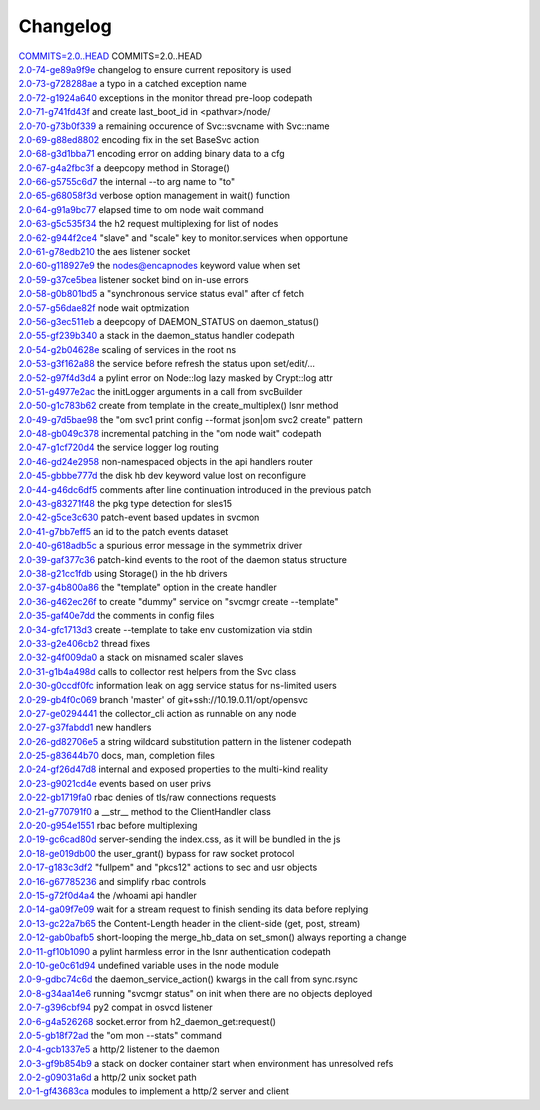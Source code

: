 Changelog
=========


| `COMMITS=2.0..HEAD <https://github.com/opensvc/opensvc/commit/>`_ COMMITS=2.0..HEAD
| `2.0-74-ge89a9f9e <https://github.com/opensvc/opensvc/commit/Fix>`_ changelog to ensure current repository is used
| `2.0-73-g728288ae <https://github.com/opensvc/opensvc/commit/Fix>`_ a typo in a catched exception name
| `2.0-72-g1924a640 <https://github.com/opensvc/opensvc/commit/Log>`_ exceptions in the monitor thread pre-loop codepath
| `2.0-71-g741fd43f <https://github.com/opensvc/opensvc/commit/Search>`_ and create last_boot_id in <pathvar>/node/
| `2.0-70-g73b0f339 <https://github.com/opensvc/opensvc/commit/Replace>`_ a remaining occurence of Svc::svcname with Svc::name
| `2.0-69-g88ed8802 <https://github.com/opensvc/opensvc/commit/Py2>`_ encoding fix in the set BaseSvc action
| `2.0-68-g3d1bba71 <https://github.com/opensvc/opensvc/commit/Fix>`_ encoding error on adding binary data to a cfg
| `2.0-67-g4a2fbc3f <https://github.com/opensvc/opensvc/commit/Implement>`_ a deepcopy method in Storage()
| `2.0-66-g5755c6d7 <https://github.com/opensvc/opensvc/commit/Change>`_ the internal --to arg name to "to"
| `2.0-65-g68058f3d <https://github.com/opensvc/opensvc/commit/Move>`_ verbose option management in wait() function
| `2.0-64-g91a9bc77 <https://github.com/opensvc/opensvc/commit/Add>`_ elapsed time to om node wait command
| `2.0-63-g5c535f34 <https://github.com/opensvc/opensvc/commit/Fix>`_ the h2 request multiplexing for list of nodes
| `2.0-62-g944f2ce4 <https://github.com/opensvc/opensvc/commit/Add>`_ "slave" and "scale" key to monitor.services when opportune
| `2.0-61-g78edb210 <https://github.com/opensvc/opensvc/commit/Fix>`_ the aes listener socket
| `2.0-60-g118927e9 <https://github.com/opensvc/opensvc/commit/Honor>`_ the nodes@encapnodes keyword value when set
| `2.0-59-g37ce5bea <https://github.com/opensvc/opensvc/commit/Retry>`_ listener socket bind on in-use errors
| `2.0-58-g0b801bd5 <https://github.com/opensvc/opensvc/commit/Add>`_ a "synchronous service status eval" after cf fetch
| `2.0-57-g56dae82f <https://github.com/opensvc/opensvc/commit/om>`_ node wait optmization
| `2.0-56-g3ec511eb <https://github.com/opensvc/opensvc/commit/Return>`_ a deepcopy of DAEMON_STATUS on daemon_status()
| `2.0-55-gf239b340 <https://github.com/opensvc/opensvc/commit/Fix>`_ a stack in the daemon_status handler codepath
| `2.0-54-g2b04628e <https://github.com/opensvc/opensvc/commit/Fix>`_ scaling of services in the root ns
| `2.0-53-g3f162a88 <https://github.com/opensvc/opensvc/commit/Reconfigure>`_ the service before refresh the status upon set/edit/...
| `2.0-52-g97f4d3d4 <https://github.com/opensvc/opensvc/commit/Fix>`_ a pylint error on Node::log lazy masked by Crypt::log attr
| `2.0-51-g4977e2ac <https://github.com/opensvc/opensvc/commit/Fix>`_ the initLogger arguments in a call from svcBuilder
| `2.0-50-g1c783b62 <https://github.com/opensvc/opensvc/commit/Support>`_ create from template in the create_multiplex() lsnr method
| `2.0-49-g7d5bae98 <https://github.com/opensvc/opensvc/commit/Fix>`_ the "om svc1 print config --format json|om svc2 create" pattern
| `2.0-48-gb049c378 <https://github.com/opensvc/opensvc/commit/Use>`_ incremental patching in the "om node wait" codepath
| `2.0-47-g1cf720d4 <https://github.com/opensvc/opensvc/commit/Fix>`_ the service logger log routing
| `2.0-46-gd24e2958 <https://github.com/opensvc/opensvc/commit/Support>`_ non-namespaced objects in the api handlers router
| `2.0-45-gbbbe777d <https://github.com/opensvc/opensvc/commit/Fix>`_ the disk hb dev keyword value lost on reconfigure
| `2.0-44-g46dc6df5 <https://github.com/opensvc/opensvc/commit/Fix>`_ comments after line continuation introduced in the previous patch
| `2.0-43-g83271f48 <https://github.com/opensvc/opensvc/commit/Fix>`_ the pkg type detection for sles15
| `2.0-42-g5ce3c630 <https://github.com/opensvc/opensvc/commit/Use>`_ patch-event based updates in svcmon
| `2.0-41-g7bb7eff5 <https://github.com/opensvc/opensvc/commit/Add>`_ an id to the patch events dataset
| `2.0-40-g618adb5c <https://github.com/opensvc/opensvc/commit/Fix>`_ a spurious error message in the symmetrix driver
| `2.0-39-gaf377c36 <https://github.com/opensvc/opensvc/commit/Root>`_ patch-kind events to the root of the daemon status structure
| `2.0-38-g21cc1fdb <https://github.com/opensvc/opensvc/commit/Stop>`_ using Storage() in the hb drivers
| `2.0-37-g4b800a86 <https://github.com/opensvc/opensvc/commit/Accept>`_ the "template" option in the create handler
| `2.0-36-g462ec26f <https://github.com/opensvc/opensvc/commit/Refuse>`_ to create "dummy" service on "svcmgr create --template"
| `2.0-35-gaf40e7dd <https://github.com/opensvc/opensvc/commit/Preserve>`_ the comments in config files
| `2.0-34-gfc1713d3 <https://github.com/opensvc/opensvc/commit/Allow>`_ create --template to take env customization via stdin
| `2.0-33-g2e406cb2 <https://github.com/opensvc/opensvc/commit/Monitor>`_ thread fixes
| `2.0-32-g4f009da0 <https://github.com/opensvc/opensvc/commit/Avoid>`_ a stack on misnamed scaler slaves
| `2.0-31-g1b4a498d <https://github.com/opensvc/opensvc/commit/Fix>`_ calls to collector rest helpers from the Svc class
| `2.0-30-g0ccdf0fc <https://github.com/opensvc/opensvc/commit/Fix>`_ information leak on agg service status for ns-limited users
| `2.0-29-gb4f0c069 <https://github.com/opensvc/opensvc/commit/Merge>`_ branch 'master' of git+ssh://10.19.0.11/opt/opensvc
| `2.0-27-ge0294441 <https://github.com/opensvc/opensvc/commit/Classify>`_ the collector_cli action as runnable on any node
| `2.0-27-g37fabdd1 <https://github.com/opensvc/opensvc/commit/Add>`_ new handlers
| `2.0-26-gd82706e5 <https://github.com/opensvc/opensvc/commit/Fix>`_ a string wildcard substitution pattern in the listener codepath
| `2.0-25-g83644b70 <https://github.com/opensvc/opensvc/commit/Update>`_ docs, man, completion files
| `2.0-24-gf26d47d8 <https://github.com/opensvc/opensvc/commit/Adapt>`_ internal and exposed properties to the multi-kind reality
| `2.0-23-g9021cd4e <https://github.com/opensvc/opensvc/commit/Filter>`_ events based on user privs
| `2.0-22-gb1719fa0 <https://github.com/opensvc/opensvc/commit/Fix>`_ rbac denies of tls/raw connections requests
| `2.0-21-g770791f0 <https://github.com/opensvc/opensvc/commit/Add>`_ a __str__ method to the ClientHandler class
| `2.0-20-g954e1551 <https://github.com/opensvc/opensvc/commit/Check>`_ rbac before multiplexing
| `2.0-19-gc6cad80d <https://github.com/opensvc/opensvc/commit/Stop>`_ server-sending the index.css, as it will be bundled in the js
| `2.0-18-ge019db00 <https://github.com/opensvc/opensvc/commit/Fix>`_ the user_grant() bypass for raw socket protocol
| `2.0-17-g183c3df2 <https://github.com/opensvc/opensvc/commit/Add>`_ "fullpem" and "pkcs12" actions to sec and usr objects
| `2.0-16-g67785236 <https://github.com/opensvc/opensvc/commit/Fix>`_ and simplify rbac controls
| `2.0-15-g72f0d4a4 <https://github.com/opensvc/opensvc/commit/Add>`_ the /whoami api handler
| `2.0-14-ga09f7e09 <https://github.com/opensvc/opensvc/commit/Correctly>`_ wait for a stream request to finish sending its data before replying
| `2.0-13-gc22a7b65 <https://github.com/opensvc/opensvc/commit/Compute>`_ the Content-Length header in the client-side (get, post, stream)
| `2.0-12-gab0bafb5 <https://github.com/opensvc/opensvc/commit/Avoid>`_ short-looping the merge_hb_data on set_smon() always reporting a change
| `2.0-11-gf10b1090 <https://github.com/opensvc/opensvc/commit/Fix>`_ a pylint harmless error in the lsnr authentication codepath
| `2.0-10-ge0c61d94 <https://github.com/opensvc/opensvc/commit/Fix>`_ undefined variable uses in the node module
| `2.0-9-gdbc74c6d <https://github.com/opensvc/opensvc/commit/Fix>`_ the daemon_service_action() kwargs in the call from sync.rsync
| `2.0-8-g34aa14e6 <https://github.com/opensvc/opensvc/commit/Avoid>`_ running "svcmgr status" on init when there are no objects deployed
| `2.0-7-g396cbf94 <https://github.com/opensvc/opensvc/commit/Fix>`_ py2 compat in osvcd listener
| `2.0-6-g4a526268 <https://github.com/opensvc/opensvc/commit/Catch>`_ socket.error from h2_daemon_get:request()
| `2.0-5-gb18f72ad <https://github.com/opensvc/opensvc/commit/Fix>`_ the "om mon --stats" command
| `2.0-4-gcb1337e5 <https://github.com/opensvc/opensvc/commit/Add>`_ a http/2 listener to the daemon
| `2.0-3-gf9b854b9 <https://github.com/opensvc/opensvc/commit/Fix>`_ a stack on docker container start when environment has unresolved refs
| `2.0-2-g09031a6d <https://github.com/opensvc/opensvc/commit/Define>`_ a http/2 unix socket path
| `2.0-1-gf43683ca <https://github.com/opensvc/opensvc/commit/Add>`_ modules to implement a http/2 server and client
